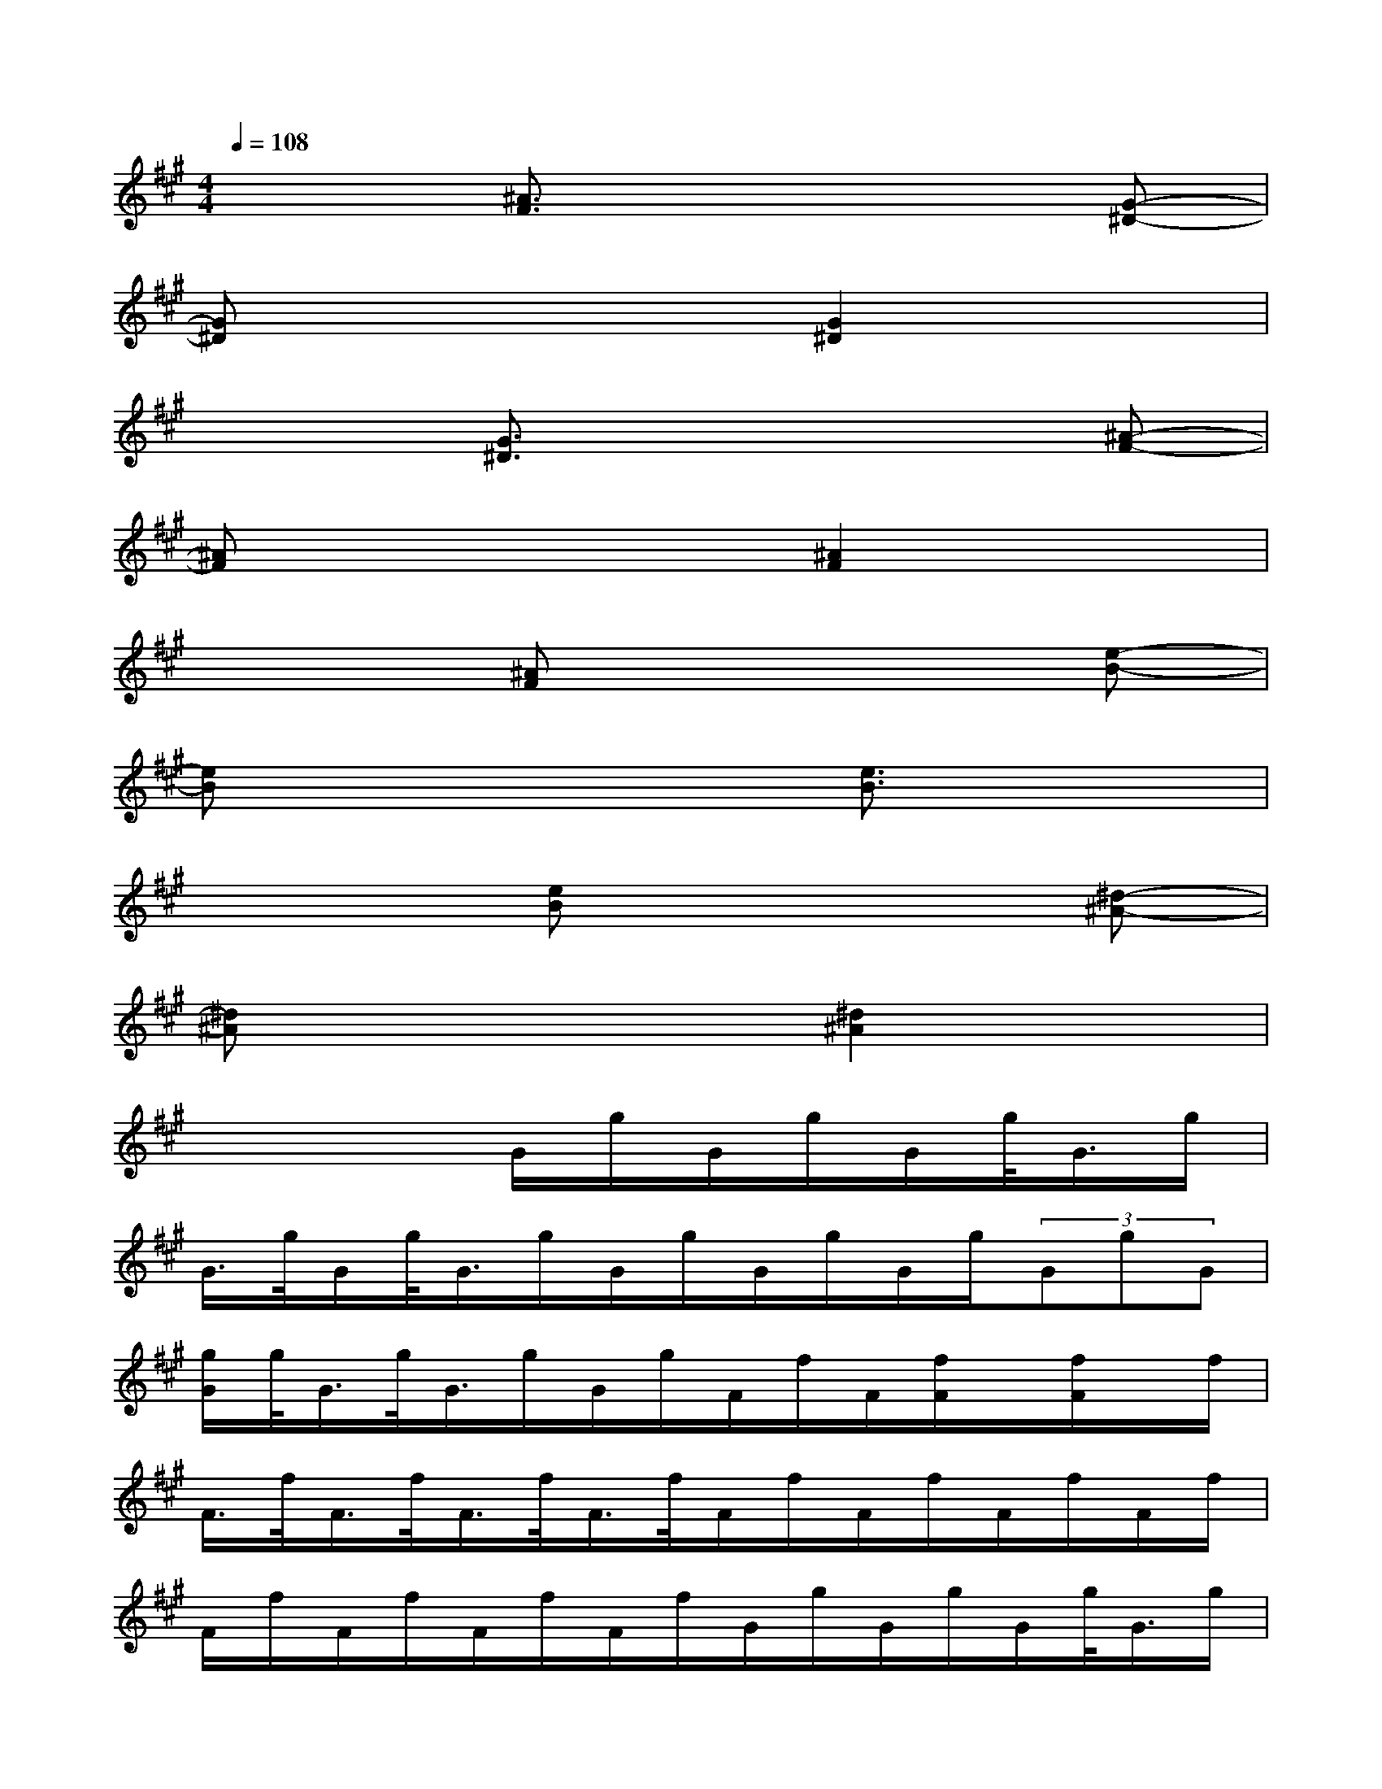 X:1
T:
M:4/4
L:1/8
Q:1/4=108
K:A%3sharps
V:1
x3[^A3/2F3/2]x2x/2[G-^D-]|
[G^D]x4[G2^D2]x|
x3[G3/2^D3/2]x2x/2[^A-F-]|
[^AF]x4[^A2F2]x|
x3[^AF]x3[e-B-]|
[eB]x4[e3/2B3/2]x3/2|
x3[eB]x3[^d-^A-]|
[^d^A]x4[^d2^A2]x|
x4G/2g/2G/2g/2G/2g/2<G/2g/2|
G/2>g/2G/2g/2<G/2g/2G/2g/2G/2g/2G/2g/2(3GgG|
[g/2G/2]g/2<G/2g/2<G/2g/2G/2g/2F/2f/2F/2[f/2F/2]x/2[f/2F/2]x/2f/2|
F/2>f/2F/2>f/2F/2>f/2F/2>f/2F/2f/2F/2f/2F/2f/2F/2f/2|
F/2f/2F/2f/2F/2f/2F/2f/2G/2g/2G/2g/2G/2g/2<G/2g/2|
G/2g/2G/2g/2<G/2g/2G/2g/2G/2g/2G/2g/2G/2g/2G/2<g/2|
G/2g/2G/2g/2G/2x/2[g/2G/2]g/2F/2f/2F/2f/2F/2f/2F/2f/2|
F/2f/2F/2f/2F/2f/2F/2f/2F/2f/2F/2f/2F/2f/2F/2f/2